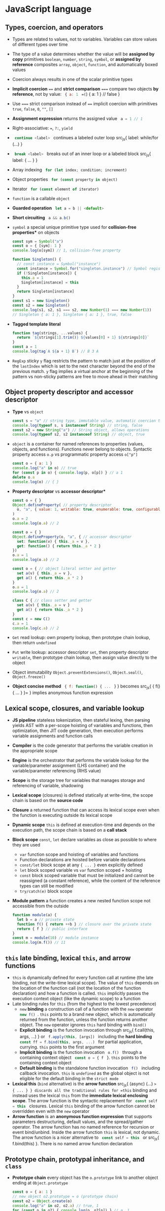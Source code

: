 * JavaScript language

** Types, coercion, and operators

- Types are related to values, not to variables. Variables can store values of
  different types over time
- The type of a value determines whether the value will be *assigned by copy*
  primitives =boolean=, =number=, =string=, =symbol=, or *assigned by reference*
  composites =array=, =object=, =function=, and automatically boxed values
- Coercion always results in one of the scalar primitive types
- *Implicit coercion* ~==~ and *strict comparison* ~===~ compare two objects *by
  reference*, not by value: src_js{ { a: 1 } ==(=) { a: 1 } // false }
- Use ~===~ strict comparison instead of ~==~ implicit coercion with primitives
  =true=, =false=, =0=, =""=, =[]=
- *Assignment expression* returns the assigned value src_js{ a = 1 // 1 }
- Right-associative: ~=~, ~?:~, =yield=
- src_js{ continue <label> } continues a labeled outer loop src_js{ label:
  while/for (...) }
- src_js{ break <label> } breaks out of an inner loop or a labeled block src_js{
  label: { ... } }
- Array indexing src_js{ for (let index; condition; increment) }
- Object properties src_js{ for (const property in object) }
- Iterator src_js{ for (const element of iterator) }
- =function= is a callable =object=
- *Guarded operation* src_js{ let a = b || <default> }
- *Short circuiting* src_js{ a && a.b() }
- =symbol= a special unique primitive type used for *collision-free properties**
  on objects
  #+BEGIN_SRC js
const sym = Symbol("a")
const o = { [sym]: 1 }
console.log(o[sym]) // 1, collision-free property

function Singleton() {
  // const instance = Symbol("instance")
  const instance = Symbol.for("singleton.instance") // Symbol registry
  if (!Singleton[instance]) {
    this.a = 1
    Singleton[instance] = this
  }
  return Singleton[instance]
}
const s1 = new Singleton()
const s2 = new Singleton()
console.log(s1, s2, s1 === s2, new Number(1) === new Number(1))
// Singleton { a: 1 }, Singleton { a: 1 }, true, false
  #+END_SRC
- *Tagged template literal*
  #+BEGIN_SRC js
function tag(strings, ...values) {
  return `${strings[1].trim()} ${values[0] + 1} ${strings[0]}`
}
const a = 1
console.log(tag`A ${a + 1} B`) // B 3 A
  #+END_SRC
- =RegExp= sticky =y= flag restricts the pattern to match just at the position
  of the =lastIndex= which is set to the next character beyond the end of the
  previous match. =y= flag implies a virtual anchor at the beginning of the
  pattern vs non-sticky patterns are free to move ahead in their matching

** Object property descriptor and accessor descriptor

- *Type* vs =object=
  #+BEGIN_SRC js
const s = "a" // string type, immutable value, automatic coercion to object
console.log(typeof s, s instanceof String) // string, false
const s2 = new String("a") // String object, allows operations
console.log(typeof s2, s2 instanceof String) // object, true
  #+END_SRC
- =object= is a container for named references to properties (values, objects,
  and functions). Functions never belong to objects. Syntactic property access
  ~o.p~ vs programmatic property access ~o["p"]~
  #+BEGIN_SRC js
const o = { a: 1 }
console.log("a" in o) // true
for (const p in o) { console.log(p, o[p]) } // a 1
delete o.a
console.log(o) // { }
  #+END_SRC
- *Property descriptor* vs *accessor descriptor**
  #+BEGIN_SRC js
const o = { }
Object.defineProperty( // property descriptor
  o, "a", { value: 1, writable: true, enumerable: true, configurable: true }
)
o.a = 2
console.log(o.a) // 2

const o = { }
Object.defineProperty(o, "a", { // accessor descriptor
  set: function(v) { this._a = v },
  get: function() { return this._a * 2 }
})
o.a = 1
console.log(o.a) // 2

const o = { // object literal setter and getter
  set a(v) { this._a = v },
  get a() { return this._a * 2 }
}
o.a = 1
console.log(o.a) // 2

class C { // class setter and getter
  set a(v) { this._a = v }
  get a() { return this._a * 2 }
}
const c = new C()
c.a = 1
console.log(c.a) // 2
  #+END_SRC
- =Get= read lookup: own property lookup, then prototype chain lookup, then
  return =undefined=
- =Put= write lookup: accessor descriptor =set=, then property descriptor
  =writable=, then prototype chain lookup, then assign value directly to the
  object
- Object immutability =Object.preventExtensions()=, =Object.seal()=,
  =Object.freeze()=
- *Object concise method* src_js{ { f: function() { ... } } } becomes src_js{ {
  f() { ... } }= } implies anonymous function expression

** Lexical scope, closures, and variable lookup

- *JS pipeline* stateless tokenization, then stateful lexing, then parsing
  yields AST with a per-scope hoisting of variables and functions, then
  optimization, then JIT code generation, then execution performs variable
  assignments and function calls
- *Compiler* is the code generator that performs the variable creation in the
  appropriate scope
- *Engine* is the orchestrator that performs the variable lookup for the
  variable/parameter assignment (LHS container) and the variable/parameter
  referencing (RHS value)
- *Scope* is the storage tree for variables that manages storage and referencing
  of variable, shadowing
- *Lexical scope* (closures) is defined statically at write-time, the scope
  chain is based on the *source code*
- *Closure* a returned function that can access its lexical scope even when the
  function is executing outside its lexical scope
- *Dynamic scope* =this= is defined at execution-time and depends on the
  execution path, the scope chain is based on a *call stack*
- *Block scope* =const=, =let= declare variables as close as possible to where
  they are used
    - =var= function scope and hoisting of variables and functions
    - Function declarations are hoisted before variable declarations
    - =const/let= block scope at any ~{ ... }~ even explicitly defined
    - =let= block scoped variable vs =var= function scoped + hoisting
    - =const= block scoped variable that must be initialized and cannot be
      reassigned (a constant reference), while the content of the reference
      types can still be modified
    - ~try/catch(e)~ block scope
- *Module pattern* a function creates a new nested function scope not
  accessible from the outside
  #+BEGIN_SRC js
function module(a) {
  let b = a // private state
  function f() { return ++b } // closure over the private state
  return { f } // public interface
}
const m = module(10) // module instance
console.log(m.f()) // 11
  #+END_SRC

** =this= late binding, lexical =this=, and arrow functions

- =this= is dynamically defined for every function call at runtime (the late
  binding, not the write-time lexical scope). The value of =this= depends on the
  location of the function call (not the location of the function declaration)
  and how a function is called. =this= implicitly passes the execution context
  object (like the dynamic scope) to a function
- Late binding rules for =this= (from the highest to the lowest precedence)
  - =new= *binding* a construction call of a function with the =new=
    operator src_js{ new f() }. =this= points to a brand new object, which is
    automatically returned from the function, unless the function returns
    another object. The =new= operator ignores =this= hard binding with
    =bind()=
  - *Explicit binding* is the function invocation through src_js{ f.call(this,
    args, ...) } or src_js{ f.apply(this, [args]) } including the *hard
    binding* src_js{ const ff = f.bind(this, args, ...) } for partial
    application, currying. =this= points to the first argument
  - *Implicit binding* is the function invocation src_js{ o.f() } through a
    containing context object src_js{ const o = { f } }. =this= points to the
    containing context object
  - *Default binding* is the standalone function invocation src_js{ f() }
    including callback invocation. =this= is =undefined= as the global object is
    not eligible for the default binding in the =strict mode=
- *Lexical this* (=bind= alternative) is the *arrow function* src_js{ (async)
  (...) => { ... } } discards all the traditional rules for =this= binding and
  instead uses the lexical =this= from the *immediate lexical enclosing scope*.
  The arrow function is the syntactic replacement for src_js{ const self = this }
  closures. Lexical =this= binding of the arrow function cannot be overridden
  even with the =new= operator
- *Arrow function* is an *anonymous function expression* that supports
  parameters destructuring, default values, and the spread/gather operator. The
  arrow function has no named reference for recursion or event bind/unbind.
  Inside the arrow function =this= is lexical, not dynamic. The arrow function
  is a nicer alternative to src_js{ const self = this } or src_js{
  f.bind(this) }. There is no named arrow function declaration

** Prototype chain, prototypal inheritance, and =class=

- *Prototype chain* every object has the ~o.prototype~ link to another object
  ending at ~Object.prototype~
  #+BEGIN_SRC js
const o = { a: 1 }
// new object o2.prototype = o (prototype chain)
const o2 = Object.create(o)
console.log("a" in o2, o2.a) // true, 1
for (const p in o2) { console.log(p, o2[p]) } // a, 1
  #+END_SRC
- *Prototypal inheritance* all functions get by default a public, non-enumerable
  property ~F.prototype~ pointing to an object. Each object created via `src_js{
  new F() } operator is linked to the ~F.prototype~ effectively delegating
  access to ~F.prototype~ properties
  #+BEGIN_SRC js
function F() { this.a = 1 } // constructor, property
F.prototype.b = function() { return 2 } // method
const o = new F()
console.log(o.a, o.b()) // 1, 2
function G() { F.call(this); this.c = 3 } // call parent constructor
// Prototypal inheritance Option 1. Overwrite G.prototype
G.prototype = Object.create(F.prototype)
// Prototypal inheritance Option 2. Update G.prototype
Object.setPrototypeOf(G.prototype, F.prototype)
G.prototype.d = function() {
  return F.prototype.b.call(this) + 2 // call parent method
}
const o2 = new G()
console.log(o2.a, o2.b(), o2.c, o2.d()) // 1, 2, 3, 4
  #+END_SRC
- Purely flat data storage without the prototype delegation src_js{ o =
  Object.create(null) }
- *Prototypal behavior delegation* objects are linked to other objects forming a
  network of peers, not a vertical hierarchy as with classes
- Mutual delegation of two objects to each other forming a cycle is disallowed
- =class= is the syntactic sugar on top of the prototypal inheritance and
  prototypal behavior delegation
  #+BEGIN_SRC js
class F {
  constructor() { this.a = 1 } // constructor, property
  b() { return 2 } // method
}
const o = new F()
console.log(o.a, o.b()) // 1, 2
class G extends F { // prototypal inheritance
  constructor() { super(); this.c = 3 } // call parent constructor
  d() { return super.b() + 2 } // call parent method
}
const o2 = new G()
console.log(o2.a, o2.b(), o2.c, o2.d()) // 1, 2, 3, 4

class A {
  constructor(a) { this._a = a } // property
  // property setter and getter
  set a(v) { this._a = v }
  get a() { return this._a }
}
class B extends A { // prototypal inheritance
  constructor(a, b) {
    super(a) // parent constructor
    this.b = b
  }
  // statics are on the constructor function, not the prototype
  static c = 10
  sum() { return super.a + this.b } // parent object
}
const b = new B(1, 2)
b.a += 3
console.log(b.a, b.sum(), B.c) // 4, 6, 10
  #+END_SRC
- *Method chaining* via src_js{ return this }
  #+BEGIN_SRC js
function N(x) { this.a = x }
N.prototype.add = function add(x) { this.a += x; return this }
console.log(new N(1).add(2).add(3).a) // 6
  #+END_SRC

** Spread/gather, object/array destructuring/transformation

- *Spread arguments* src_js{ f.apply(null, [1, 2, 3]) } becomes src_js{ f(...[1,
  2, 3]) }
- *Gather parameters* src_js{ function f(...args) { ... } } becomes ~[args]~
- *Object/array destructuring/transformation**
  #+BEGIN_SRC js
const o = { a: 1, b: 2, c: 3 }, a = [10, 20, 30], o2 = { }, a2 = [];
({ a: o2.A, b: o2.B, c: o2.C } = o)  // object => object
console.log(o2); // { A: 1, B: 2, C: 3 }
[a2[2], a2[1], a2[0]] = a  // array => array
console.log(a2); // [30, 20, 10]
({ a: a2[0], b: a2[1], c: a2[2] } = o) // object => array
console.log(a2); // [1, 2, 3]
[o2.A, o2.B, o2.C] = a // array => object
console.log(o2) // { A: 10, B: 20, C: 30 }
  #+END_SRC
- *Spread/gather object/array destructuring**
  #+BEGIN_SRC js
const { a, ...x } = o
console.log(a, x, { a, ...x }) // 1 { b: 2, c: 3 } { a: 1, b: 2, c: 3 }
const [x, ...y] = a
console.log(x, y, [x, ...y]) // 10, [ 20, 30 ], [ 10, 20, 30 ]
  #+END_SRC
- *Default values destructuring* vs default parameters
  #+BEGIN_SRC js
const { a: p, d: s = 0 } = o
console.log(p, s) // 1, 0
const [p, q, r, s = 0] = a
console.log(p, q, r, s) // 10, 20, 30, 0
f({ x = 10 } = { }, { y } = { y: 10 }) { ... }
  #+END_SRC

** Modules, `export`, `import`

- *Modules* static, resolved at compile-time, read-only, *one-way live bindings
  to exported values*, not copies. One module per file, module is a *cached
  singleton*, there is no global scope inside a module, =this= is =undefined=
  inside a module, *circular imports* are correctly handled regardless of the
  =import= order
- *Module identifier* is a constant string in the form of
  - Relative path ~"../module.js"~
  - Absolute path ~"/module.js"~
  - Module path ~"core/module"~
  = Module URL ~"https://module.js"~
- Export (not exported objects are *private* to the module)
    - *Named exports** src_js{ export var | const | let | function | class | {
      a, b as B } } of (re)named objects defined in a module
    - *Default export* src_js{ export default { a, b } } or src_js{ export { a
      as default } } not mutually exclusive with the named exports src_js{
      import defaultExport, { named } from "module" } that rewards with a
      simpler src_js{ import defaultExport } syntax. Default export is unnamed
      and can be imported under any name e.g. =defaultExport=
    - *Re-export* from another module src_js{ export * | { a, b as B } from
      "module" }
- Import (all imported bindings are *immutable* and hoisted)
    - *Named import* src_js{ import { a, b as B } from "module" } binds to the
      top-level identifiers in the current scope
    - *Default import* src_js{ import defaultExport | { default as defaultExport
      } from "module" }
    - *Wildcard import* to a single namespace src_js{ import * as ns from
      "module" }
- *Dynamic async import* src_js{ import("module") // Promise } at runtime

** Iterator closure and iterable interface ~[Symbol.iterator]~

- *Iterator closure* iterates over arrays through indexing and objects
  properties. Ordered, sequential, pull-based consumption of data src_js{
  iterator = { next() => { value, done } } } closure over iterator state through
  interface of ~for/of~
  #+BEGIN_SRC js
const a = [1, 2]
for (let i = 0; i < a.length; ++i) { console.log(a[i]) } // 1, 2
for (const e of a) { console.log(e) } // 1, 2
const o = { a: 1, b: 2 }
for (const p in o) { console.log(p, o[p]) } // a, 1, b, 2
Object.defineProperty(o, Symbol.iterator, {
  writable: false, enumerable: false, configurable: true,
  value: function() {
    const o = this
    const keys = Object.keys(o)
    let i = 0 // iterator state
    function next() {
      return { value: o[keys[i++]], done: (i > keys.length) }
    }
    return { next }
  }
})
for (const e of o) { console.log(e) } // 1, 2
  #+END_SRC
- *Iterable interface* src_js{ iteratble = { [Symbol.iterator]() { return {
  next() } } } } returns an iterator
  #+BEGIN_SRC js
function iterator(n) { // iterator configuration
  let i = 0; // iterator state
  const next = () => ({ value: i < n ? i : undefined, done: ++i > n })
  // iterable object + iterator function
  return { [Symbol.iterator]() { return this }, next }
}
for (const i of iterator(3)) { console.log(i) } // 0, 1, 2
  #+END_SRC
- *Array destructuring* src_js{ [a, b] = it } and the spread operator src_js{
  f(...it) } can consume an iterator

** Metaprogramming

- =Proxy= + =Reflect= intercepts at the proxy, extends in the proxy and forwards
  to the target object =get=, =set=, =delete=, =apply=, =construct= operations
  among others
- *Proxy first* design pattern
  #+BEGIN_SRC js
const o = { a: 1 }
const handlers = {
  get(target, key, context) {
    if (Reflect.has(target, key)) {
      console.log("get key", key)
      // forward operation from context (proxy) to target (object)
      return Reflect.get(target, key, context)
    } else {
      throw new Error(`${key} does not exist`)
    }
  }
}
const p = new Proxy(o, handlers)
console.log(p.a) // get key a, 1
  #+END_SRC
- *Proxy last* design pattern
  #+BEGIN_SRC js
const o = { a: 1 }
const handlers = {
  get(target, key, context) { throw new Error(`${key} does not exits`) }
}
const p = new Proxy(o, handlers)
Object.setPrototypeOf(o, p)
console.log(o.a, o.b) // 1, Error
  #+END_SRC
- *Tail-call optimization* (TCO)
  #+BEGIN_SRC js
function rmap(a, f = e => e, r = []) {
  if (a.length > 1) {
    const [h, ...t] = a
    return rmap(t, f, r.concat(f(h)))
  } else {
    return r.concat(f(a[0]))
  }
}
const a = new Array(9999)
console.log(rmap(a.fill(0), e => e + 1)) // Maximum call stack size exceeded
  #+END_SRC
- *Trampoline* converts recursion => loop
  #+BEGIN_SRC js
function trampoline(f) { // factors out recursion into loop
  // stack depth remains constant (stack frames are reused)
  while (typeof f === "function") { f = f() }
  return f
}
function tmap(a, f = e => e, r = []) {
  if (a.length > 1) {
    // no recursive call to tmap(), just return the partial() function
    return function partial() { // executed by trampoline
      const [h, ...t] = a
      return tmap(t, f, r.concat(f(h)))
    }
  } else {
    return r.concat(f(a[0]))
  }
}
const a = new Array(9999)
console.log(trampoline(tmap(a.fill(0), e => e + 1))) // no RangeError
  #+END_SRC

* Async JavaScript

** Callback

- *Single-threaded event loop* the sequential execution *run to completion** on
  every tick
  #+BEGIN_SRC js
const events = [] // queue (FIFO)
while(true) {
  if (events.length > 0) { // tick
    const event = events.shift()
    try { event() } // atomic unit of work run to completion
    catch (e) { console.error(e) }
  }
}
  #+END_SRC
- *Concurrency* splits two or more compound tasks into atomic steps, schedules
  steps from all tasks to the event loop (interleave steps from different
  tasks), executes steps in the event loop in order to progress simultaneously
  on all tasks
- *Callback* provides the strict separation between now (the current code) and
  later (callback, the control delegation). Non-linear definition of a
  sequential control flow and error handling, *trust issues due to the control
  delegation* and to the *inversion of control* (continuations). A thrown error
  is *not automatically propagated* through the chain of callbacks. =throw= is
  not usable with callbacks
  #+BEGIN_SRC js
function timeoutify(f, timeout) {
  const id = setTimeout(() => {
    id = null; f(new Error("timeout"))
  }, timeout)
  return (...args) => {
    if (id) { clearTimeout(id); f(null, ...args) }
  }
}
function f(e, v) { e ? console.error(e) : console.log(v) }
const tf = timeoutify(f, 200)
setTimeout(() => tf(1), 100) // 1
  #+END_SRC
- Callback testing
  #+BEGIN_SRC js
export function f(v, done) {
  setTimeout(() => v ? done(null, v) : done(new Error("oh")), 200)
}
f(true, console.log) // null, true, control delegation = trust issue
f(false, console.error) // oh
describe("f", () => {
  test("success", () => new Promise(done =>
    f(true, (e, v) => { expect(v).toBe(true); done() })
  ))
  test("failure", () => new Promise(done =>
    f(false, (e, v) => { expect(e.message).toBe("oh"); done() })
  ))
})
  #+END_SRC

** Promise

- *Promise* a placeholder/proxy for a *future eventual value** trustable,
  composable, time consistent, that is *guaranteed to be always async**. The
  =resolve= and =reject= callabcks are guaranteed to be invoked *async at most
  once and exclusively* either one or the other, even if a Promise is resolved
  sync with a value, even if ~then()~ is called on an already settled Promise
  #+BEGIN_SRC js
Promise.resolve(1).then(console.log) // next tick
console.log(2) // 2, 1
  #+END_SRC
- *Promise* provides the *async composable flow control**. Multiple consumers
  subscribe to a completion event of a producer that separates consumers from a
  producer
- *Thrown error* in either =resolve= or =reject= callback is *automatically
  propagated* through the chain of promises as a rejection. =throw= is usable
  with Promises
- Once a pending promise is settled, a *resolved value* or a *rejected error*
  becomes *immutable*. Repeated calls to ~resolve()~ and ~reject()~ are ignored.
  A promise *must be returned* to form a valid promise chain
  #+BEGIN_SRC js
function timeout(timeout) {
  return new Promise((_, reject) =>
    setTimeout(() => reject("timeout"), timeout)
  )
}
function f(x, timeout) {
  return new Promise(resolve =>
    setTimeout(() => resolve(x), timeout)
  )
}
Promise.race([f(1, 400), timeout(500)])
  .then(console.log).catch(console.error) // 1
  #+END_SRC
- *Promises solve the trust issues* of callbacks by *inverting the callback
  control delegation*. Promises don't get rid of callbacks, but they *let the
  caller to control callbacks locally* via the ~p.then(cb)~ instead of passing
  callabcks to the third party code as in the case of callbacks only approach
- ~Promise.resolve(x)~ normilizes values and misbehaving thenables to trustable
  and compliant promises
- ~p.then()~ automatically and synchronously *creates a new Promise in a
  chain* either resolved with the value or rejected with an error
  #+BEGIN_SRC js
Promise.resolve(1)
  .then(x => x + 1)
  .then(x => new Promise(resolve => setTimeout(() => resolve(x * 2), 100)))
  .then(console.log) // 4
  #+END_SRC
- ~p.catch()~ rejection restores the Promise chain back to normal
  #+BEGIN_SRC js
Promise.resolve(1)
  // default rejection handler: e => { throw e } for the incoming errors
  .then(() => { throw new Error("oh") })
  // default resolution handler: v => { return v } for the incoming values
  .catch(e => { console.error(e.message); return 2 }) // for outgoing errors
  .then(console.log) // oh, 2 (back to normal)
  #+END_SRC
- Promise testing
  #+BEGIN_SRC js
export function f(v) {
  return new Promise((resolve, reject) =>
    setTimeout(() => v ? resolve(v) : reject(new Error("oh")), 200)
  )
}
f(true).then(console.log) // true, caller controls, no trust issues
f(false).catch(console.error) // oh
describe("f", () => {
  test("success", () =>
    f(true).then(v => expect(v).toBe(true))
  )
  test("failure", () =>
    f(false).catch(e => expect(e.message).toBe("oh"))
  )
})
  #+END_SRC
- ~Promise.all([Promise])~ a gate that resolves with an array of all
  concurrently resolved promises or rejects with the first rejected promise
- ~Promise.race([Promise])~ a latch that either resolves or rejects with the
  first settled promise. The other Promises cannot be canceled due to
  immutability, hence are settled and just ignored
- Promises API
    - src_js{ new Promise((resolve, reject) => {...}) }
    - src_js{ Promise.resolve(x) }, src_js{ Promise.reject(x) }
    - src_js{ p.then(success, [failure]) }, src_js{ p.catch(failure) }, src_js{
      p.finally(always) }
    - src_js{ Promise.all([]) => [all success] | first failure }
    - src_js{ Promise.allSettled([]) => [all success | failure] }
    - src_js{ Promise.race([]) => first success | first failure }
    - src_js{ Promise.any([]) => first success | all failures }
- Callback => Promise = converts a callback-based function into a
  promise-returning function
  #+BEGIN_SRC js
function f(v, done) {
  setTimeout(() => v ? done(null, v) : done(new Error("oh")), 200)
}
function promisify(f) {
  return function(...args) {
    return new Promise((resolve, reject) => {
      args = [...args, (e, v) => e ? reject(e) : resolve(v)]
      f(...args)
    })
  }
}
const ff = promisify(f)
ff(true).then(console.log) // true
ff(false).catch(console.error) // oh
  #+END_SRC
- Sequential composition of promises
  #+BEGIN_SRC js
function f(v) { return new Promise(
  resolve => setTimeout(() => resolve(v + 1), 100)
)}
const p = [f, f].reduce((p, f) => p.then(f), Promise.resolve(1))
p.then(console.log) // 3
let r = 1
for (const ff of [f, f]) { r = await ff(r) }
console.log(r) // 3
  #+END_SRC

** Generators

- *Generator* is a new type of function that *does not run to completion** as a
  regular function does, but *creates an iterator that controls execution of the
  generator**, *suspends maintaining the internal state* at every =yield= and
  resumes on each iteration call to ~it.next()~. =yield= is the
  right-associative like ~=~ and ~?:~
- Generator use cases
    - On demand production of series of values through the iteration maintaining
      the internal state
    - Async flow control through the two-way message passing
- *Two-way message passing**
    - *Generator* src_js{ const y = yield x } yields =x= to the caller before
      suspending and receives =y= from the caller after resuming
    - *Caller* `src_js{ const { value: x } = it.next(y) } receives =x= from a
      suspended generator, resumes the generator and passes =y= into the
      generator
- Generator implements the *cooperative multitasking* by yielding control, not
  preemptive multitasking by external context switch. A generator suspends
  itself via =yield=, the iterator call ~it.next()~ resumes the generator
  #+BEGIN_SRC js
function* g(x) {
  console.log(x++)
  // yield waits for a value passed by it.next(v)
  const y = yield "a" // yield requires 2 iterations: start + resume
  console.log(y, x) // implicitly returns undefined
}
const it = g(1) // creates a generator + receives an interator
// starts the generator (must always be empty)
const { value } = it.next() // 1
console.log(value) // a
// resumes the generator + passes message to the generator
const r = it.next("b") // b, 2
console.log(r) // { value: undefined, done: true }
  #+END_SRC
- Initial ~it.next()~ + =yield= + message ~it.next(v)~
  #+BEGIN_SRC js
function* g() {
  const a = yield "a"
  const b = yield "b"
  console.log(a, b)
}
const it = g() // creates a controlling iterator
const { value: a } = it.next() // starts the generator, must always be empty
const { value: b } = it.next(1)
it.next(2) // 1, 2 (finishes the generator)
console.log(a, b) // a, b
  #+END_SRC
- *Early termination* via =break=, =return=, =throw= from the =for/of= loop
  automatically terminates the generator's iterator, or manually via
  ~it.return()~ or ~it.throw()~
  #+BEGIN_SRC js
function* g(n) {
  let i = 0
  while (i < n) { yield i++ }
}
for (const el of g(3)) { console.log(el) } // 0, 1, 2

const infinite = function*() {
  let v = 0
  try { while (true) { yield v++ } }
  finally { console.log("finally") }
}
const inf = infinite()
for (const i of inf) {
  if (i > 1) {
    const { value } = inf.return("return")
    console.log(value)
  }
  console.log(i) // 0, 1, finally, return, 2
}
  #+END_SRC
- Generator expresses *async flow control* in sequential, sync-like form
  through async iteration (`it.next()`) of a generator
  #+BEGIN_SRC js
    function f(v, done) {
      setTimeout(() => v ? done(null, v) : done(new Error("oh")), 200)
    }
    function done(e, v) { if (e) { gen.throw(e) } else { gen.next(v) } }
    function* g() {
      try {
        const a = yield f(true, done)
        console.log(a)
        const _ = yield f(false, done)
      } catch (e) { console.error(e.message) }
    }
    const gen = g()
    gen.next() // true, oh
  #+END_SRC
- *Promise-yielding generator* is a basis for `async/await`
  #+BEGIN_SRC js
    function f(v) {
      return new Promise((resolve, reject) =>
        setTimeout(() => v ? resolve(v) : reject(new Error("oh")), 200)
      )
    }
    function* g() {
      try {
        const a = yield f(true)
        console.log(a)
        const _ = yield f(false)
      } catch (e) { console.error(e.message) }
    }
    const gen = g()
    gen.next().value.then(x => gen.next(x).value.then(y => gen.next(y)))
      .catch(e => console.log(e.message)) // true, oh
  #+END_SRC
- `yield*` delegation for *composition of generators**. `yield*` requires an
  iterable `[Symbol.iterator]`, it then invokes that iterable's iterator
  `it.next()` and delegates generator's control to that iterator until it is
  exhausted
  #+BEGIN_SRC js
    function* inner() { yield 2; yield 3 }
    function* outer() { yield 1; yield* inner(); yield 4 }
    for (const el of outer()) { console.log(el) } // 1, 2, 3, 4
  #+END_SRC
- *Error handling* `try/catch` inside and outside of generators
  #+BEGIN_SRC js
    function* g() {
      try { yield 1 }
      catch (e) { console.error("inside", e.message) } // inside uh
      throw new Error("oh")
    }
    const gen = g()
    try {
      const { value } = gen.next()
      console.log(value) // 1, inside uh, outside oh
      gen.throw(new Error("uh"))
    } catch (e) { console.error("outside", e.message) } // outside oh
  #+END_SRC

** Testing (vitest)

- Run tests
  #+END_SRCfish
    pnpm exec vitest run --reporter verbose --coverage file.test.js -t 'Test'
  #+END_SRC
- Assertions
  #+BEGIN_SRC js
    import { describe, test, expect, beforeEach, afterEach, vi } from "vitest"
    describe("assertions", () => { // test suite, new testing context
      test("assertions", () => { // nested local testing context
        const o = { a: 1 }, o2 = o
        expect(1).toBe(1) // primitive values via Object.is()
        expect(o).toBe(o2) // same object reference via Object.is()
        expect(0.1 + 0.2).not.toBe(0.3) // rounding error
        expect(0.1 + 0.2).toBeCloseTo(0.3, 5) // float point assertion
        expect(typeof 1).toBe("number") // type assertion
        expect(new Number(1) instanceof Number).toBe(true) // instance assertion
        expect(o).not.toBe({ a: 1 }) // not the same object reference
        expect(o).toEqual({ a: 1 }) // recursive content for object/array
        expect(() => { throw new Error("oh") }).toThrow(/oh/) // error function
      })
    })
  #+END_SRC
- Promise testing
  #+BEGIN_SRC js
    describe("Promise", () => {
      function task(v) {
        return new Promise((resolve, reject) =>
          setTimeout(() => v ? resolve(v) : reject(new Error("oh")), 100)
        )
      }
      // .resolves/.rejects unwraps a Promise value/error to apply sync assertions
      // However, all assertions now return a Promise, hence => await expect(...)
      test("resolves", async () => await expect(task(1)).resolves.toBe(1))
      test("rejectrs", async () => await expect(task(0)).rejects.toThrow(/oh/))
    })
  #+END_SRC
- Parameterized tests
  #+BEGIN_SRC js
    describe("parameterized", () => {
      test.each([
        [1, 2, 3], [4, 5, 9]
      ])("array sum(%i, %i) === %i", (a, b, exp) => // positional arguments
        expect(a + b).toBe(exp)
      )
      test.each([
        { a: 1, b: 2, exp: 3 }, { a: 4, b: 5, exp: 9 }
      ])("object sum($a, $b) === $exp", ({ a, b, exp }) => // object destructuring
        expect(a + b).toBe(exp)
      )
    })
  #+END_SRC
- Test context
  #+BEGIN_SRC js
    describe("test context", () => {
      beforeEach(ctx => ctx.n = 10) // set up a test local context
      afterEach(ctx => delete ctx.n) // tear down a test local context
      test("context setup", ctx => expect(ctx.n + 1).toBe(11))
      test("context reset", ({ n }) => expect(n - 1).toBe(9))
    })
  #+END_SRC
- Spies and mocks
  #+BEGIN_SRC js
    describe("spies and mocks", () => {
      // const o = { f: function(a) { return a + 1 } }
      const o = { f(a) { return a + 1 } }
      // const o = { f: a => a + 1 }
      afterEach(() => vi.restoreAllMocks())
      test("spy on a method", () => {
        const fSpy = vi.spyOn(o, "f") // spy on a default implemention
        expect(o.f(10)).toBe(11)
        expect(fSpy).toHaveBeenCalledWith(10)
        expect(fSpy).toHaveReturnedWith(11)
        fSpy.mockImplementation(a => a + 2) // mock a spy implemention
        expect(o.f(10)).toBe(12)
        expect(fSpy).toHaveBeenNthCalledWith(2, 10)
        expect(fSpy).toHaveNthReturnedWith(2, 12)
      })
      test("mock a function", () => {
        const fMock = vi.fn(a => a - 1)
        expect(fMock(10)).toBe(9)
        expect(fMock).toHaveBeenNthCalledWith(1, 10)
        expect(fMock).toHaveNthReturnedWith(1, 9)
      })
    })
  #+END_SRC
